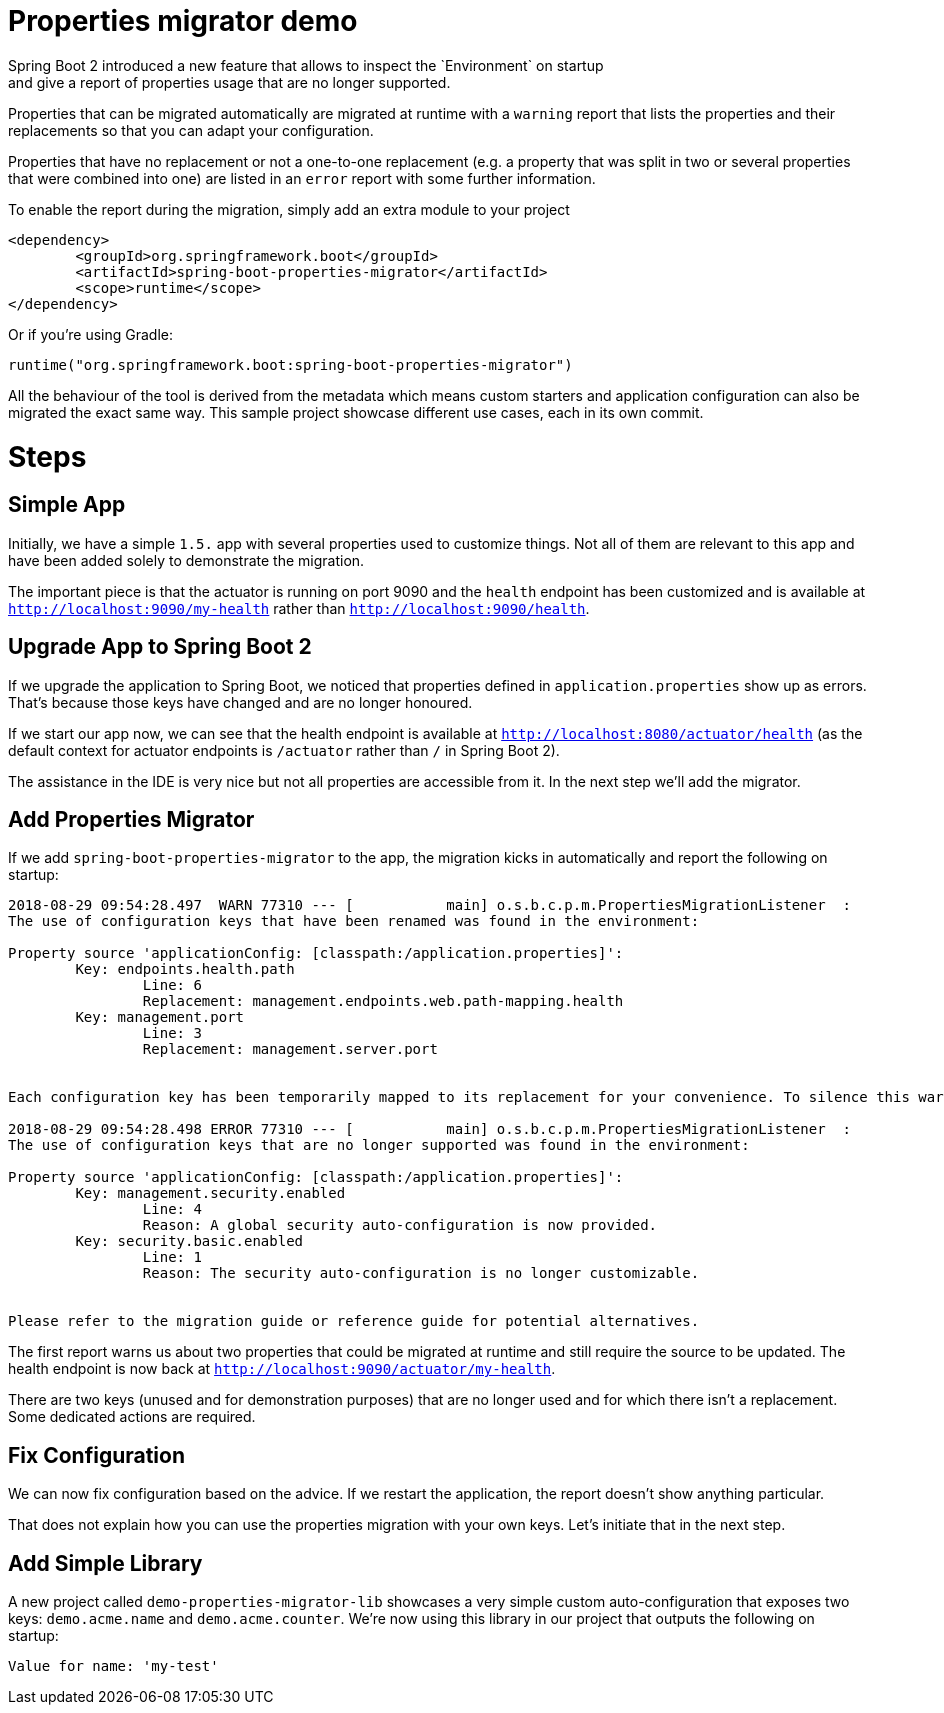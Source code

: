 # Properties migrator demo
Spring Boot 2 introduced a new feature that allows to inspect the `Environment` on startup
and give a report of properties usage that are no longer supported.

Properties that can be migrated automatically are migrated at runtime with a `warning`
report that lists the properties and their replacements so that you can adapt your
configuration.

Properties that have no replacement or not a one-to-one replacement (e.g. a property that
was split in two or several properties that were combined into one) are listed in an
`error` report with some further information.

To enable the report during the migration, simply add an extra module to your project

[source,xml]
----
<dependency>
	<groupId>org.springframework.boot</groupId>
	<artifactId>spring-boot-properties-migrator</artifactId>
	<scope>runtime</scope>
</dependency>
----

Or if you're using Gradle:

[source]
----
runtime("org.springframework.boot:spring-boot-properties-migrator")
----

All the behaviour of the tool is derived from the metadata which means custom starters
and application configuration can also be migrated the exact same way. This sample project
showcase different use cases, each in its own commit.

# Steps

## Simple App
Initially, we have a simple `1.5.` app with several properties used to customize things.
Not all of them are relevant to this app and have been added solely to demonstrate the
migration.

The important piece is that the actuator is running on port 9090 and the `health` endpoint
has been customized and is available at `http://localhost:9090/my-health` rather than
`http://localhost:9090/health`.

## Upgrade App to Spring Boot 2
If we upgrade the application to Spring Boot, we noticed that properties defined in
`application.properties` show up as errors. That's because those keys have changed and
are no longer honoured.

If we start our app now, we can see that the health endpoint is available at
`http://localhost:8080/actuator/health` (as the default context for actuator endpoints is
`/actuator` rather than `/` in Spring Boot 2).

The assistance in the IDE is very nice but not all properties are accessible from it. In
the next step we'll add the migrator.

## Add Properties Migrator
If we add `spring-boot-properties-migrator` to the app, the migration kicks in
automatically and report the following on startup:

[source]
----
2018-08-29 09:54:28.497  WARN 77310 --- [           main] o.s.b.c.p.m.PropertiesMigrationListener  :
The use of configuration keys that have been renamed was found in the environment:

Property source 'applicationConfig: [classpath:/application.properties]':
	Key: endpoints.health.path
		Line: 6
		Replacement: management.endpoints.web.path-mapping.health
	Key: management.port
		Line: 3
		Replacement: management.server.port


Each configuration key has been temporarily mapped to its replacement for your convenience. To silence this warning, please update your configuration to use the new keys.

2018-08-29 09:54:28.498 ERROR 77310 --- [           main] o.s.b.c.p.m.PropertiesMigrationListener  :
The use of configuration keys that are no longer supported was found in the environment:

Property source 'applicationConfig: [classpath:/application.properties]':
	Key: management.security.enabled
		Line: 4
		Reason: A global security auto-configuration is now provided.
	Key: security.basic.enabled
		Line: 1
		Reason: The security auto-configuration is no longer customizable.


Please refer to the migration guide or reference guide for potential alternatives.
----

The first report warns us about two properties that could be migrated at runtime and still
require the source to be updated. The health endpoint is now back at
`http://localhost:9090/actuator/my-health`.

There are two keys (unused and for demonstration purposes) that are no longer used and for
which there isn't a replacement. Some dedicated actions are required.

## Fix Configuration
We can now fix configuration based on the advice. If we restart the application, the
report doesn't show anything particular.

That does not explain how you can use the properties migration with your own keys. Let's
initiate that in the next step.

## Add Simple Library
A new project called `demo-properties-migrator-lib` showcases a very simple custom
auto-configuration that exposes two keys: `demo.acme.name` and `demo.acme.counter`. We're
now using this library in our project that outputs the following on startup:

[source]
----

Value for name: 'my-test'

----

 